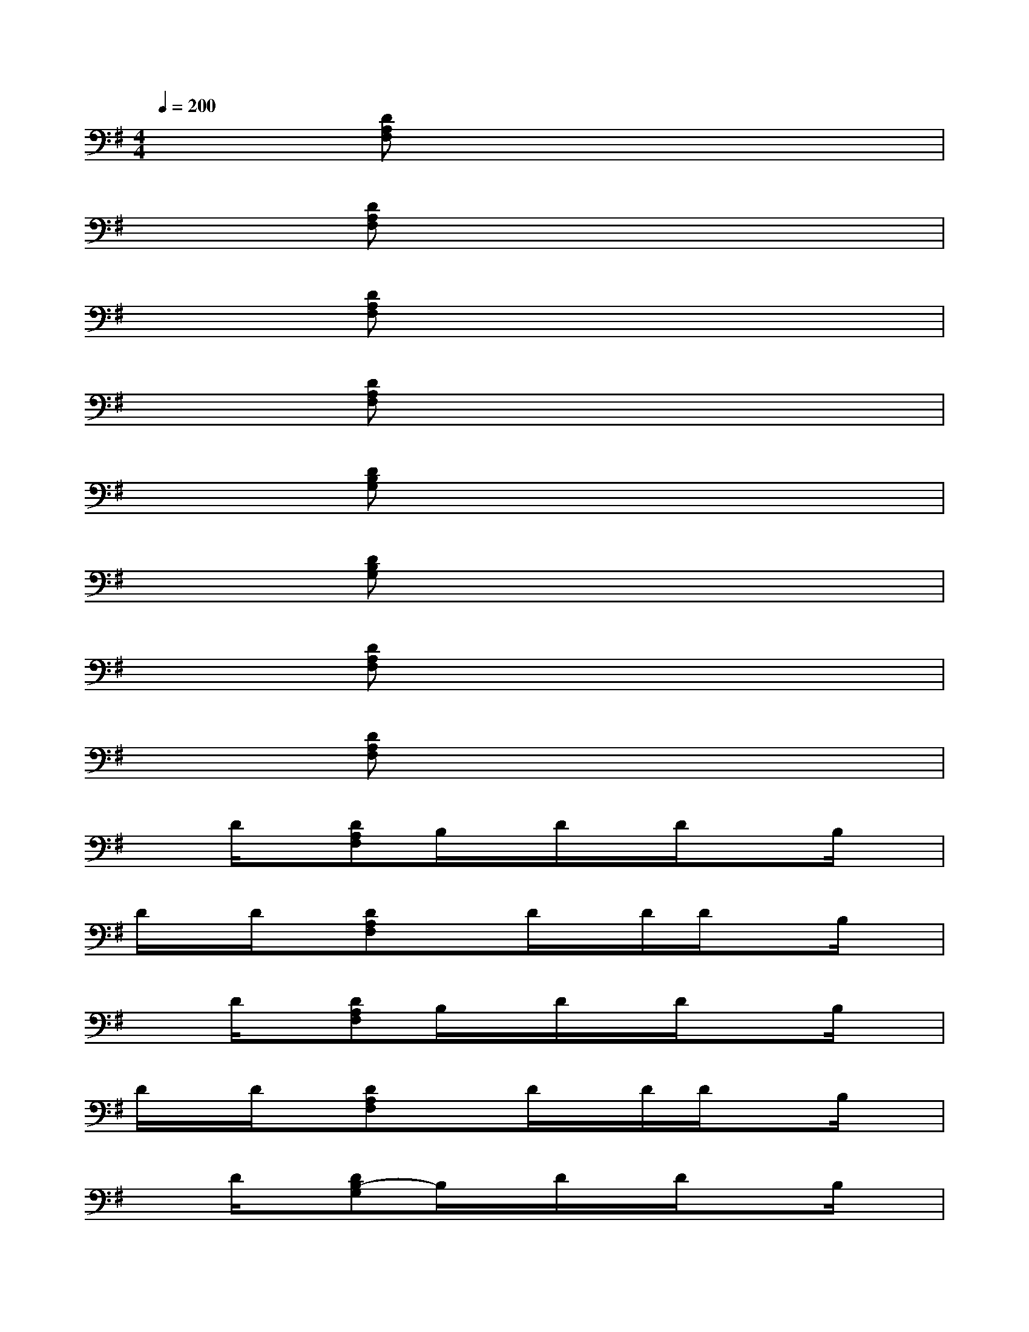 X:1
T:
M:4/4
L:1/8
Q:1/4=200
K:G%1sharps
V:1
x2[DA,F,]x4x|
x2[DA,F,]x4x|
x2[DA,F,]x4x|
x2[DA,F,]x4x|
x2[DB,G,]x4x|
x2[DB,G,]x4x|
x2[DA,F,]x4x|
x2[DA,F,]x4x|
xD/2x/2[DA,F,]B,/2x/2D/2x/2D/2x3/2B,/2x/2|
D/2x/2D/2x/2[DA,F,]xD/2x/2D/2D/2xB,/2x/2|
xD/2x/2[DA,F,]B,/2x/2D/2x/2D/2x3/2B,/2x/2|
D/2x/2D/2x/2[DA,F,]xD/2x/2D/2D/2xB,/2x/2|
xD/2x/2[DB,-G,]B,/2x/2D/2x/2D/2x3/2B,/2x/2|
D/2x/2D/2x/2[DB,F,]xD/2x/2D/2D/2xB,/2x/2|
[E2-D2-A,2-][EDA,G,]A,/2x/2[EDA,][E2-D2-A,2-][E/2D/2A,/2]x/2|
[E3-^C3-A,3-][E/2^C/2A,/2]x/2[E^CA,][E3^C3A,3]
